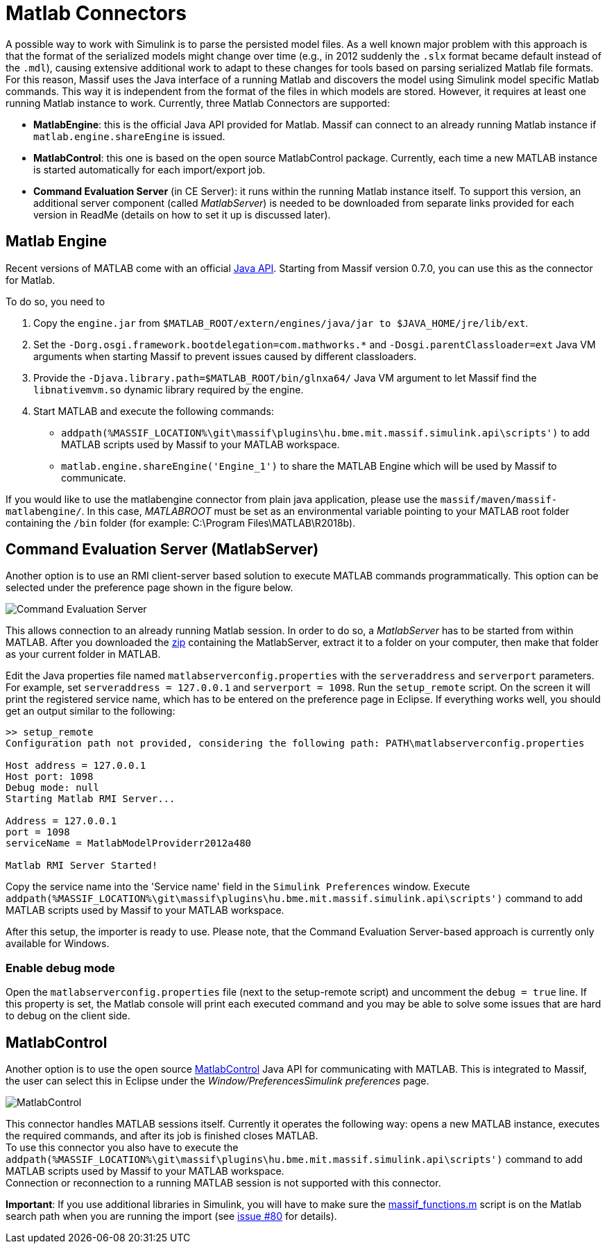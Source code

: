 = Matlab Connectors

A possible way to work with Simulink is to parse the persisted model files.
As a well known major problem with this approach is that the format of the serialized models might change over time
(e.g., in 2012 suddenly the `.slx` format became default instead of the `.mdl`),
causing extensive additional work to adapt to these changes for tools based on parsing serialized Matlab file formats.
For this reason, Massif uses the Java interface of a running Matlab and discovers the model using Simulink model
specific Matlab commands.
This way it is independent from the format of the files in which models are stored.
However, it requires at least one running Matlab instance to work.
Currently, three Matlab Connectors are supported:

* *MatlabEngine*:
this is the official Java API provided for Matlab.
Massif can connect to an already running Matlab instance if `matlab.engine.shareEngine` is issued.
* *MatlabControl*:
this one is based on the open source MatlabControl package.
Currently, each time a new MATLAB instance is started automatically for each import/export job.
//TODO ezt át kell írni jóra!
* *Command Evaluation Server* (in CE Server):
it runs within the running Matlab instance itself.
To support this version, an additional server component (called _MatlabServer_) is needed to be downloaded
from separate links provided for each version in ReadMe (details on how to set it up is discussed later).
//TODO: add link to readme.

== Matlab Engine

Recent versions of MATLAB come with an official https://uk.mathworks.com/help/matlab/matlab-engine-api-for-java.html[Java API].
Starting from Massif version 0.7.0, you can use this as the connector for Matlab.

To do so, you need to

. Copy the `engine.jar` from `$MATLAB_ROOT/extern/engines/java/jar to $JAVA_HOME/jre/lib/ext`.
. Set the `-Dorg.osgi.framework.bootdelegation=com.mathworks.*` and `-Dosgi.parentClassloader=ext`
Java VM arguments when starting Massif to prevent issues caused by different classloaders.
. Provide the `-Djava.library.path=$MATLAB_ROOT/bin/glnxa64/` Java VM argument
to let Massif find the `libnativemvm.so` dynamic library required by the engine.
. Start MATLAB and execute the following commands:
** `addpath(%MASSIF_LOCATION%\git\massif\plugins\hu.bme.mit.massif.simulink.api\scripts')`
to add MATLAB scripts used by Massif to your MATLAB workspace.
** `matlab.engine.shareEngine('Engine_1')` to share the MATLAB Engine which will be used by Massif to communicate.

If you would like to use the matlabengine connector from plain java application, please use the
`massif/maven/massif-matlabengine/`.
In this case, _MATLABROOT_ must be set as an environmental variable pointing to your MATLAB root folder
containing the `/bin` folder (for example: C:\Program Files\MATLAB\R2018b).

== Command Evaluation Server (MatlabServer)

Another option is to use an RMI client-server based solution to execute MATLAB commands programmatically.
This option can be selected under the preference page shown in the figure below.

image::././img/command_evaluation_server.png[Command Evaluation Server]

This allows connection to an already running Matlab session.
In order to do so, a _MatlabServer_ has to be started from within MATLAB.
After you downloaded the
https://build.incquerylabs.com/jenkins/job/Massif/job/master/lastSuccessfulBuild/artifact/releng/massif.commandevaluation.server-package/[zip]
containing the MatlabServer, extract it to a folder on your computer, then make that folder as your current folder in MATLAB.

Edit the Java properties file named `matlabserverconfig.properties` with the `serveraddress` and `serverport` parameters.
For example, set `serveraddress = 127.0.0.1` and `serverport = 1098`. Run the `setup_remote` script.
On the screen it will print the registered service name, which has to be entered on the preference page in Eclipse.
If everything works well, you should get an output similar to the following:
[source]
----
>> setup_remote
Configuration path not provided, considering the following path: PATH\matlabserverconfig.properties

Host address = 127.0.0.1
Host port: 1098
Debug mode: null
Starting Matlab RMI Server...

Address = 127.0.0.1
port = 1098
serviceName = MatlabModelProviderr2012a480

Matlab RMI Server Started!
----

Copy the service name into the 'Service name' field in the `Simulink Preferences` window.
Execute `addpath(%MASSIF_LOCATION%\git\massif\plugins\hu.bme.mit.massif.simulink.api\scripts')`
command to add MATLAB scripts used by Massif to your MATLAB workspace.

After this setup, the importer is ready to use.
Please note, that the Command Evaluation Server-based approach is currently only available for Windows.

=== Enable debug mode
Open the `matlabserverconfig.properties` file (next to the setup-remote script) and uncomment the `debug = true` line.
If this property is set, the Matlab console will print each executed command and you may be able to solve some issues
that are hard to debug on the client side.

== MatlabControl

Another option is to use the open source https://code.google.com/p/matlabcontrol/[MatlabControl] Java API
for communicating with MATLAB.
This is integrated to Massif, the user can select this in Eclipse under the _Window/PreferencesSimulink preferences_ page.

image::././img/matlab_control_preferences.png[MatlabControl]

This connector handles MATLAB sessions itself.
Currently it operates the following way: opens a new MATLAB instance, executes the required commands,
and after its job is finished closes MATLAB. +
To use this connector you also have to execute the
`addpath(%MASSIF_LOCATION%\git\massif\plugins\hu.bme.mit.massif.simulink.api\scripts')`
command to add MATLAB scripts used by Massif to your MATLAB workspace. +
Connection or reconnection to a running MATLAB session is not supported with this connector.

*Important*: If you use additional libraries in Simulink, you will have to make sure the 
https://github.com/viatra/massif/blob/master/plugins/hu.bme.mit.massif.simulink.api/scripts/massif_functions.m[massif_functions.m]
script is on the Matlab search path when you are running the import
(see https://github.com/viatra/massif/issues/80#issuecomment-393805561[issue #80] for details).